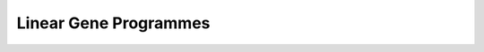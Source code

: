 Linear Gene Programmes
======================


.. raw:: html

     <p style="margin:0.4em 0 0.8em;">
       Press the&nbsp;
       <span style="color:#8B0000;font-weight:bold;">+</span>
       in the <em>first</em> column to expand a method’s description.
     </p>

   <style>
   td.details-control { width:20px; text-align:center; cursor:pointer; }
   td.details-control::before { content:'+'; }
   tr.shown td.details-control::before { content:'-'; }
   td.published { text-align:center; font-weight:bold; }
   .table-container { width:100%; overflow-x:auto; }
   a.github-link {
     display:inline-block; font-size:1.2em; vertical-align:middle; color:inherit;
   }
   a.github-link:hover { color:#8B0000; }
   </style>

   <div class="table-container">
     <table id="methods-table" class="display" style="width:100%">
       <thead>
         <tr>
           <th></th><th>Method</th><th>Year</th><th>Task</th>
           <th>Model</th><th>Published</th><th>Code</th>
         </tr>
       </thead>
       <tbody>
         <tr data-description="A modified version of PCA, where the covariance matrix (COV) is the difference between COV(case/perturbed) and αCOV(control/background). The hyperparameter α is used to balance having a high case variance and a low control variance. To provide some intuition, when α is 0, the model reduces to classic PCA on the case data. Optimal alphas (equal to k clusters) are identified using spectral clustering over a range of cPCA runs with different alphas, with selection based on the similarity of cPCA outputs.">
           <td class="details-control"></td>
           <td><a href="https://www.nature.com/articles/s41467-018-04608-8#Sec7">cPCA</a></td>
           <td>2018</td>

           <td><ul><li>Linear Gene Programmes</li><li>Contrastive Disentanglement</li></ul></td>

           <td><ul><li>Modified PCA</li></ul></td>


           <td class="published">✓</td>
            <td><a href="https://github.com/abidlabs/contrastive" class="github-link">
                  <i class="fab fa-github" aria-hidden="true"></i>
                  <span class="sr-only">GitHub</span>
                </a></td>
         </tr>
         <tr data-description="A non-negative matrix factorisation that decomposes gene expression matrices into common and condition-specific patterns. For each condition, the observed expression matrix is approximated as the sum of a common component - represented by a common feature matrix with condition-specific coefficient matrices - and a specific component unique to each condition, represented by its own feature matrix  and coefficients. The model uses an alternating approach to minimize the combined reconstruction error (squared Frobenius norm) across common and shared components.">
           <td class="details-control"></td>
           <td><a href="https://academic.oup.com/nar/article/47/13/6606/5512984">CSMF</a></td>
           <td>2019</td>

           <td><ul><li>Linear Gene Programmes</li><li>Contrastive Disentanglement</li></ul></td>

           <td><ul><li>NMF</li></ul></td>


           <td class="published">✓</td>
            <td><a href="https://www.zhanglab-amss.org/homepage/software.html" class="github-link">
                  <i class="fab fa-github" aria-hidden="true"></i>
                  <span class="sr-only">GitHub</span>
                </a></td>
         </tr>
         <tr data-description="A family of contrastive latent variable models (cLVMs), where case data are modeled as the sum of background and salient latent embeddings, while control data are reconstructed solely from background embeddings: - cLVM with Gaussian likelihoods and priors - Sparse cLVM with horseshoe prior used to regularize the weights - Robust cLVM with a Student&#39;s t distribution - cLVM with automatic relevance determination to regularise the columns of the weight matrix - contrastive VAE, as a non-linear extension of the framework The shared concept across these models is that each model learns a shared set of latent variables for the background and target data, while salient latent variables are learnt solely for the target data.">
           <td class="details-control"></td>
           <td><a href="https://arxiv.org/abs/1811.06094">cLVM</a></td>
           <td>2019</td>

           <td><ul><li>Linear Gene Programmes</li><li>Contrastive Disentanglement</li></ul></td>

           <td><ul><li>Factor Models</li><li>Contastive VAE</li></ul></td>


           <td class="published">✓</td>
            <td><a href="https://github.com/kseverso/contrastive-LVM" class="github-link">
                  <i class="fab fa-github" aria-hidden="true"></i>
                  <span class="sr-only">GitHub</span>
                </a></td>
         </tr>
         <tr data-description="A sparse version of contrastive PCA that enhances interpretability in high-dimensional settings by integrating l1 regularization into an iterative procedure to estimate sparse loadings and principal components">
           <td class="details-control"></td>
           <td><a href="https://academic.oup.com/bioinformatics/article/36/11/3422/5807607">scPCA</a></td>
           <td>2020</td>

           <td><ul><li>Linear Gene Programmes</li><li>Contrastive Disentanglement</li></ul></td>

           <td><ul><li>Modified PCA</li></ul></td>


           <td class="published">✓</td>
            <td><a href="https://github.com/PhilBoileau/EHDBDscPCA" class="github-link">
                  <i class="fab fa-github" aria-hidden="true"></i>
                  <span class="sr-only">GitHub</span>
                </a></td>
         </tr>
         <tr data-description="A probabilistic model that builds on cPCA, additionally proposing a case-control-ratio-adjusted α as a more interpretable alternative to the same parameter in cPCA (see comment above).">
           <td class="details-control"></td>
           <td><a href="https://projecteuclid.org/journals/annals-of-applied-statistics/volume-18/issue-3/Probabilistic-contrastive-dimension-reduction-for-case-control-study-data/10.1214/24-AOAS1877.short">PCPCA</a></td>
           <td>2024</td>

           <td><ul><li>Linear Gene Programmes</li><li>Contrastive Disentanglement</li></ul></td>

           <td><ul><li>modified PCA</li></ul></td>


           <td class="published">✓</td>
            <td><a href="https://github.com/andrewcharlesjones/pcpca" class="github-link">
                  <i class="fab fa-github" aria-hidden="true"></i>
                  <span class="sr-only">GitHub</span>
                </a></td>
         </tr>
         <tr data-description="A family of contrastive Poisson latent variable models (CPLVMs), based on a Gamma-Poisson hierarchical generative process: - CPLVM: The variational posterior is approximated using log-normal distributions, preserving non-negativity in the latent factors. - CGLVM: Extends CPLVM by allowing latent factors to take negative values, replacing Gamma priors with Gaussian priors and using a log-link function for the Poisson rates. Variational posteriors are modeled as multivariate Gaussians. The authors also propose a hypothesis testing framework, in which log-(ELBO)-Bayes is calculated between a Null model, omitting the salient latent space, and the full contrastive model. This framework is used to quantify global (across all genes) and joint expression changes in subsets of genes (akin to gene set enrichment analysis).">
           <td class="details-control"></td>
           <td><a href="https://projecteuclid.org/journals/annals-of-applied-statistics/volume-16/issue-3/Contrastive-latent-variable-modeling-with-application-to-case-control-sequencing/10.1214/21-AOAS1534.short">CPLVMs</a></td>
           <td>2022</td>

           <td><ul><li>Linear Gene Programmes</li><li>Contrastive Disentanglement</li></ul></td>

           <td><ul><li>NB likelihood</li><li>Factor Models</li></ul></td>


           <td class="published">✓</td>
            <td><a href="https://github.com/andrewcharlesjones/cplvm" class="github-link">
                  <i class="fab fa-github" aria-hidden="true"></i>
                  <span class="sr-only">GitHub</span>
                </a></td>
         </tr>
         <tr data-description="GSFA is a two-layer, guided Factor Analysis model that quantifies the effects of genetic perturbations on latent factors. The model first factorizes the expression matrix Y into a factor matrix Z (normal prior) and gene loadings W (normal-mixture prior). Then, it captures the effect (β) of perturbation on factors using multivariate linear regression. Spike-and-slab prior is used to enforce sparsity on β, which can also analogously be seen as a causal graph. The linearity of GSFA further enables perturbation-associated, differentially-expressed genes to be identified. GSFA uses Gibbs sampling for inference.">
           <td class="details-control"></td>
           <td><a href="https://www.nature.com/articles/s41592-023-02017-4">GSFA</a></td>
           <td>2024</td>

           <td><ul><li>Seen Perturbation Prediction</li><li>Multi-component Disentanglement</li><li>Causal Structure</li><li>Linear Gene Programmes</li></ul></td>

           <td><ul><li>Factor Analysis</li><li>Probabilistic</li></ul></td>


           <td class="published">✓</td>
            <td><a href="https://github.com/xinhe-lab/GSFA" class="github-link">
                  <i class="fab fa-github" aria-hidden="true"></i>
                  <span class="sr-only">GitHub</span>
                </a></td>
         </tr>
         <tr data-description="A non-negative matrix factorization method that decomposes single-cell gene expression data into common and condition-specific gene modulees. Each sample’s expression matrix is modeled as the sum of a shared component (W₂V) and condition-specific components (W₁Hⱼ), plus residual noise. The approach minimizes a loss function combining reconstruction error (Frobenius norm) with regularization terms that control module scale and inter-condition similarity.">
           <td class="details-control"></td>
           <td><a href="https://link.springer.com/article/10.1186/s13059-022-02649-3#Sec11">scINSIGHT</a></td>
           <td>2022</td>

           <td><ul><li>Contrastive Disentanglement</li><li>Linear Gene Programmes</li></ul></td>

           <td><ul><li>NMF</li></ul></td>


           <td class="published">✓</td>
            <td><a href="https://github.com/Vivianstats/scINSIGHT" class="github-link">
                  <i class="fab fa-github" aria-hidden="true"></i>
                  <span class="sr-only">GitHub</span>
                </a></td>
         </tr>
         <tr data-description="CellCap is a deep generative model that extends CPA by incorporating cross-attention mechanisms between cell state and perturbation response (i.e., its basal latent space and the perturbation design matrix). Further, CellCap uses a variational autoencoder (VAE) framework with a linear decoder to identify sparse and interpretable latent factors.">
           <td class="details-control"></td>
           <td><a href="https://www.cell.com/cell-systems/fulltext/S2405-4712(25)00078-X">CellCap</a></td>
           <td>2024</td>

           <td><ul><li>Multi-component Disentanglement</li><li>Linear Gene Programmes</li></ul></td>

           <td><ul><li>VAE</li><li>Attention</li><li>Linear Decoder</li></ul></td>


           <td class="published">✓</td>
            <td><a href="https://github.com/broadinstitute/CellCap" class="github-link">
                  <i class="fab fa-github" aria-hidden="true"></i>
                  <span class="sr-only">GitHub</span>
                </a></td>
         </tr>
         <tr data-description="Expimap uses a nonlinear encoder and a masked linear decoder, where the latent space’s dimensions are set equal to the number of gene programs, and decoder weights are masked according to prior knowledge to ensure that each latent variable reconstructs only genes associated with the geneset (fixed membership), with L1 sparsity regularization allowing soft membership for additional genes, not included in the prior knowledge. Group lasso is additionally used to &#39;deactivate&#39; uniformative Gene Programmes.">
           <td class="details-control"></td>
           <td><a href="https://www.nature.com/articles/s41556-022-01072-x">Expimap</a></td>
           <td>2023</td>

           <td><ul><li>Linear Gene Programmes</li></ul></td>

           <td><ul><li>VAE</li><li>Linear Decoder</li><li>NB likelihood</li><li>PK Representations</li></ul></td>


           <td class="published">✓</td>
            <td><a href="https://github.com/theislab/scarches" class="github-link">
                  <i class="fab fa-github" aria-hidden="true"></i>
                  <span class="sr-only">GitHub</span>
                </a></td>
         </tr>
         <tr data-description="In pmVAE, each predefined pathway is modeled as a VAE that learns a (local) multidimensional latent embedding for the genes in that pathway. Each VAE module minimizes a size-weighted local reconstruction loss based solely on its pathway’s genes, while the (local) latent embeddings from all pathways are concatenated to form a global representation. ">
           <td class="details-control"></td>
           <td><a href="https://icml-compbio.github.io/2021/papers/WCBICML2021_paper_24.pdf">pmVAE</a></td>
           <td>2021</td>

           <td><ul><li>Linear Gene Programmes</li></ul></td>

           <td><ul><li>Multiple VAEs</li><li>PK Representations</li></ul></td>


           <td class="published">✓</td>
            <td><a href="https://github.com/ratschlab/pmvae " class="github-link">
                  <i class="fab fa-github" aria-hidden="true"></i>
                  <span class="sr-only">GitHub</span>
                </a></td>
         </tr>
         <tr data-description="ontoVAE uses a multi-layer, linear decoder, structured to represent hierarchical prior knowledge - e.g. layers can represent gene ontology level.  To preserve connections beyond adjacent layers, the decoder concatenates outputs from previous layers with the current layer’s input, with binary masks ensuring that only valid parent–child and gene set relationships are captured. Decoder weights are constrained to be positive to preserve directional pathway activity, with each ontology term represented by three neurons whose average activation reflects its activity.">
           <td class="details-control"></td>
           <td><a href="https://academic.oup.com/bioinformatics/article/39/6/btad387/7199588">ontoVAE</a></td>
           <td>2023</td>

           <td><ul><li>Linear Gene Programmes</li></ul></td>

           <td><ul><li>VAE</li><li>Linear Decoder</li><li>PK Representations</li></ul></td>


           <td class="published">✓</td>
            <td><a href="https://github.com/hdsu-bioquant/onto-vae" class="github-link">
                  <i class="fab fa-github" aria-hidden="true"></i>
                  <span class="sr-only">GitHub</span>
                </a></td>
         </tr>
         <tr data-description="VEGA replaces conventional fully connected decoder with a sparse linear decoder that uses a binary gene membership mask, assingning latent variables to a pre-defined collection of gene sets.">
           <td class="details-control"></td>
           <td><a href="https://www.nature.com/articles/s41467-021-26017-0">VEGA</a></td>
           <td>2023</td>

           <td><ul><li>Linear Gene Programmes</li></ul></td>

           <td><ul><li>VAE</li><li>Linear Decoder</li><li>PK Representations</li></ul></td>


           <td class="published">✓</td>
            <td><a href="https://github.com/LucasESBS/vega/" class="github-link">
                  <i class="fab fa-github" aria-hidden="true"></i>
                  <span class="sr-only">GitHub</span>
                </a></td>
         </tr>
         <tr data-description="NicheCompass, the spatial sucessor of ExpiMap, employs multiple decoders: one graph decoder reconstructs the spatial adjacency matrix via an adjacency loss to ensure that spatially-neighboring observations have similar latent representations, while separate (masked) decoders - one for each cell’s own features and one for its aggregated neighborhood features - reconstruct the omics data. By masking the data reconstruction according to prior knowledge, each latent variable is associated with a gene program (subclassified according inter- or  intracellular signalling). Additionally, it learns de novo gene programs that capture novel, spatially coherent expression patterns, not covered by the prior knowledge. By default, it replaces the Group lasso loss of Expimap with a a dropout mechanism to prune uninformative prior knowledge sets.">
           <td class="details-control"></td>
           <td><a href="https://www.nature.com/articles/s41588-025-02120-6">NicheCompass</a></td>
           <td>2024</td>

           <td><ul><li>Linear Gene Programmes</li></ul></td>

           <td><ul><li>Graph VAE</li><li>Linear Decoder</li><li>NB Likelihood</li><li>Spatially-informed</li><li>PK Representations</li><li>Multi-modal</li></ul></td>


           <td class="published">✓</td>
            <td><a href="https://github.com/Lotfollahi-lab/nichecompass." class="github-link">
                  <i class="fab fa-github" aria-hidden="true"></i>
                  <span class="sr-only">GitHub</span>
                </a></td>
         </tr>
         <tr data-description="EXPORT builds on the VEGA architecture by adding an auxiliary decoder that functions as an ordinal regressor, with an additional cumulative link loss to explicitly model dose-dependent response. ">
           <td class="details-control"></td>
           <td><a href="https://openreview.net/forum?id=f4nMJPKMkQ&referrer=%5Bthe%20profile%20of%20Xiaoning%20Qian%5D(%2Fprofile%3Fid%3D~Xiaoning_Qian1)">EXPORT</a></td>
           <td>2024</td>

           <td><ul><li>Linear Gene Programmes</li></ul></td>

           <td><ul><li>VAE</li><li>Linear Decoder</li><li>PK Representations</li></ul></td>


           <td class="published">✓</td>
            <td><a href="https://github.com/namini94/EXPORT" class="github-link">
                  <i class="fab fa-github" aria-hidden="true"></i>
                  <span class="sr-only">GitHub</span>
                </a></td>
         </tr>
         <tr data-description="MuVI is a multi-view factor analysis that encodes prior knowledge by imposing structured sparsity on view‐specific factor loadings via a weighted, regularized horseshoe prior. Specifically, it uses a weight parameter that controls the variance of each loading; e.g., by default, it is set to 0.99 for genes known to belong to a gene set and 0.01 for genes which do not (are uknown). Using this hieararchical regulairisation strategy, MuVI directly associates latent factors with corresponding gene sets while still allowing for the de novo identification of additional genes relevant to a given factor.">
           <td class="details-control"></td>
           <td><a href="https://proceedings.mlr.press/v206/qoku23a.html">MuVi</a></td>
           <td>2023</td>

           <td><ul><li>Linear Gene Programmes</li></ul></td>

           <td><ul><li>Group Factor Model</li><li>PK Representations</li><li>Multi-modal</li></ul></td>


           <td class="published">✓</td>
            <td><a href="https://github.com/MLO-lab/MuVI" class="github-link">
                  <i class="fab fa-github" aria-hidden="true"></i>
                  <span class="sr-only">GitHub</span>
                </a></td>
         </tr>
         <tr data-description="scETM uses a standard VAE encoder with a softmax layer to obtain a cell-by-topic matrix, paired with a linear decoder based on matrix tri-factorization that reconstructs the data from the cell-by-topic matrix, along with topics-by-embedding α, and embedding-by-genes ρ matrices. This structure allows the latent topics to be directly interpreted as groups of co-expressed genes and can optionally integrate prior pathway (prior knowledge) information as a binary mask.">
           <td class="details-control"></td>
           <td><a href="https://www.nature.com/articles/s41467-021-25534-2">scETM</a></td>
           <td>2021</td>

           <td><ul><li>Linear Gene Programmes</li></ul></td>

           <td><ul><li>VAE</li><li>Embedding Topic Model</li><li>Linear Decoder</li><li>PK Representations</li></ul></td>


           <td class="published">✓</td>
            <td><a href="https://github.com/hui2000ji/scETM" class="github-link">
                  <i class="fab fa-github" aria-hidden="true"></i>
                  <span class="sr-only">GitHub</span>
                </a></td>
         </tr>
         <tr data-description="Spectra decomposes a gene expression matrix into cell‐by‐factor and factor‐by‐gene matrices, while integrating prior knowledge gene sets and cell-type labels. It explicitly models both global and cell-type–specific factors by incorporating cell-type labels, thereby disentagling the typically dominating cell-type variation from shared Gene Programmes. Gene sets are represented as a gene–gene knowledge graph, and a penalty term based on a weighted Bernoulli likelihood, guides the factorization toward preserving this graph. Yet, it also permits the data-driven discovery of novel programs by &#39;detaching&#39; factors from the prior. Spectra can also include cell-type-specific prior knowledge gene sets (e.g. T cell antigen receptor activation programmes can be limited to T cells)">
           <td class="details-control"></td>
           <td><a href="https://www.nature.com/articles/s41587-023-01940-3">Spectra</a></td>
           <td>2023</td>

           <td><ul><li>Linear Gene Programmes</li><li>Multi-component Disentanglement</li></ul></td>

           <td><ul><li>Poisson Likelihood</li><li>Factor Analysis</li><li>PK Representations</li></ul></td>


           <td class="published">✓</td>
            <td><a href="https://github.com/dpeerlab/spectra" class="github-link">
                  <i class="fab fa-github" aria-hidden="true"></i>
                  <span class="sr-only">GitHub</span>
                </a></td>
         </tr>
         <tr data-description="Waddington-OT models developmental processes as time‐varying probability distributions in gene expression space and infers temporal couplings by solving an entropy‐regularized, unbalanced optimal transport problem. Growth rate, estimated leveraging expression levels of genes associated with proliferation and apoptosis, is taken into consideration via unbalanced OT. Additionally, uses spectral clustering to obtain Gene Programmes, and subsequently associate those to predictive TFs.">
           <td class="details-control"></td>
           <td><a href="https://www.sciencedirect.com/science/article/pii/S009286741930039X?via%3Dihub">Waddington-OT</a></td>
           <td>2019</td>

           <td><ul><li>Trace Cell Populations</li><li>Linear Gene Programmes</li></ul></td>

           <td><ul><li>Unbalanced OT</li><li>Entropy‐regularized Sinkhorn</li></ul></td>


           <td class="published">✓</td>
            <td><a href="https://github.com/broadinstitute/wot" class="github-link">
                  <i class="fab fa-github" aria-hidden="true"></i>
                  <span class="sr-only">GitHub</span>
                </a></td>
         </tr>
         <tr data-description="GEDI learns a shared latent space and, for each sample, estimates a specific reconstruction function that maps latent states to observed gene expression profiles. This design captures inter-sample variability and enables differential expression analysis along continuous cell-state gradients without relying on predefined clusters. Optionally, it can incorporate prior knowledge.">
           <td class="details-control"></td>
           <td><a href="https://www.nature.com/articles/s41467-024-50963-0?fromPaywallRec=false">GEDI</a></td>
           <td>2024</td>

           <td><ul><li>Differential Analysis</li><li>Linear Gene Programmes</li></ul></td>

           <td><ul><li>Probabilistic</li><li>Sample-specific Decoders</li><li>PK Representations (optional)</li><li>RNA Velocity (optional)</li></ul></td>


           <td class="published">✓</td>
            <td><a href="https://github.com/csglab/GEDI" class="github-link">
                  <i class="fab fa-github" aria-hidden="true"></i>
                  <span class="sr-only">GitHub</span>
                </a></td>
         </tr>
         <tr data-description="Memento is a differential expression framework that uses method-of-moments estimators under a multivariate hypergeometric model, where a gene’s mean is derived from Good-Turing corrected counts scaled by total cell counts. Differential variability is quantified as the variance remaining after accounting for mean-dependent effects (residual variance), while the covariance (pairwise association) between genes is estimated from the off-diagonal elements of the resulting variance-covariance matrix. Efficient permutation is achieved through a bootstrapping strategy that leverages the sparsity of unique transcript counts.">
           <td class="details-control"></td>
           <td><a href="https://www.cell.com/cell/fulltext/S0092-8674(24)01144-9">Memento</a></td>
           <td>2024</td>

           <td><ul><li>Differential Analysis</li><li>Linear Gene Programmes</li></ul></td>

           <td><ul><li>Hypergeometric test</li><li>Probabilistic</li></ul></td>


           <td class="published">✓</td>
            <td><a href="https://github.com/yelabucsf/scrna-parameter-estimation" class="github-link">
                  <i class="fab fa-github" aria-hidden="true"></i>
                  <span class="sr-only">GitHub</span>
                </a></td>
         </tr>
         <tr data-description="scITD constructs a three-dimensional tensor (donors × genes × cell types) by generating donor-by-gene pseudobulk matrices for each cell type. Tucker decomposition then decomposes this tensor into separate factor matrices for donors, genes, and cell types, along with a core tensor that captures their interactions as latent multicellular expression patterns. The gene factors and core tensor are rearranged into a loading tensor analogous to PCA loadings, while the donor factor matrix represents sample scores. Finally, to improve interpretability, a two-step rotation is carried out - first applying ICA to the gene factors and then varimax to the donor factors.">
           <td class="details-control"></td>
           <td><a href="https://www.nature.com/articles/s41587-024-02411-z">scITD</a></td>
           <td>2024</td>

           <td><ul><li>Linear Gene Programmes</li></ul></td>

           <td><ul><li>Tensor Decomposition (Tucker)</li></ul></td>


           <td class="published">✓</td>
            <td><a href="https://github.com/kharchenkolab/scITD" class="github-link">
                  <i class="fab fa-github" aria-hidden="true"></i>
                  <span class="sr-only">GitHub</span>
                </a></td>
         </tr>
         <tr data-description="scRank infers cell type-specific Gene Programmes from untreated scRNA-seq data by constructing co-expression networks via principal component regression with random subsampling and integrating them using tensor decomposition. It simulates drug perturbation by modifying the drug targets&#39; outgoing edges to generate an in-sillico perturbed network, and then aligns the untreated and perturbed networks via Laplacian eigen-decomposition. In this low-dimensional space, the distances between corresponding gene nodes quantify gene-level changes due to the perturbation. These distances, weighted by network connectivity (e.g., outgoing edge strength normalized by node degree) and extended through two-hop diffusion, are aggregated to yield a composite perturbation score that ranks cell types by their predicted drug responsiveness.">
           <td class="details-control"></td>
           <td><a href="https://www.cell.com/cell-reports-medicine/fulltext/S2666-3791(24)00260-X">scRANK</a></td>
           <td>2024</td>

           <td><ul><li>Linear Gene Programmes</li><li>Perturbation Responsiveness</li><li>GRN Inference</li></ul></td>

           <td><ul><li>PC Regression</li><li>Tensor Decomposition (PARAFAC)</li><li>Network Diffusion</li></ul></td>


           <td class="published">✓</td>
            <td><a href="https://github.com/ZJUFanLab/scRank" class="github-link">
                  <i class="fab fa-github" aria-hidden="true"></i>
                  <span class="sr-only">GitHub</span>
                </a></td>
         </tr>
         <tr data-description="MUSIC evaluates sgRNA knockout efficiency and summarises perturbation effects using topic modeling. Following preprocessing steps, MUSIC removes low-efficiency (non-targeted) cells based on the cosine similarity of their differential expression genes, excluding perturbed cells with profiles more similar to controls. Next, highly dispersed DE genes are selected and their normalized expression values are used as to fit a topic model, where cells are treated as documents and gene counts as words. Topics are then ranked according to overall effect, their relevance to each perturbation, and perturbation similarities.">
           <td class="details-control"></td>
           <td><a href="https://www.nature.com/articles/s41467-019-10216-x">MUSIC</a></td>
           <td>2019</td>

           <td><ul><li>Perturbation Responsiveness</li><li>Linear Gene Programmes</li></ul></td>

           <td><ul><li>Topic Model</li></ul></td>


           <td class="published">✓</td>
            <td><a href="https://github.com/bm2-lab/MUSIC" class="github-link">
                  <i class="fab fa-github" aria-hidden="true"></i>
                  <span class="sr-only">GitHub</span>
                </a></td>
         </tr>
         <tr data-description="Mixscape aims to classify CRISPR-targeted cells into perturbed and not perturbed (escaping). To eachive that, Mixscape computes a local perturbation signature by subtracting each cell’s mRNA expression from the average of its k nearest NT (non-targeted) control neighbors. Differential expression testing between targeted and NT cells then identifies a set of DEGs that capture the perturbation response. These DEGs are used to define a perturbation vector-essentially, the average difference in expression between targeted and NT cells, which projects each cell’s DEG expression onto a single perturbation score. The Gaussian mixture model is applied to these perturbation scores, with one component fixed to match the NT distribution, while the other represents the perturbation effect. This model assigns probabilities that classify each targeted cell as either perturbed or escaping. Additionally, the authors propose visualization with Linear Discriminant Analysis and UMAP, aiming to identify a low-dimensional subspace that maximally discriminates the mixscape-derived classes.">
           <td class="details-control"></td>
           <td><a href="https://www.nature.com/articles/s41588-021-00778-2#Sec11">Mixscape</a></td>
           <td>2021</td>

           <td><ul><li>Perturbation Responsiveness</li><li>Linear Gene Programmes</li></ul></td>

           <td><ul><li>Gaussian Mixture Model</li><li>LDA\n</li></ul></td>


           <td class="published">✓</td>
            <td><a href="https://github.com/satijalab/seurat" class="github-link">
                  <i class="fab fa-github" aria-hidden="true"></i>
                  <span class="sr-only">GitHub</span>
                </a></td>
         </tr>
         <tr data-description="Multicellular factor analysis repurposes MOFA by treating pseudobulked cell types as views. Each patient is represented by multiple views - one per cell type - summarizing gene expression. MOFA+ ised then used to identify latent factors that capture coordinated variability across these views, with loadings indicating cell-type-specific gene contributions. ">
           <td class="details-control"></td>
           <td><a href="https://elifesciences.org/articles/93161">MOFAcell</a></td>
           <td>2023</td>

           <td><ul><li>Linear Gene Programmes</li></ul></td>

           <td><ul><li>Group Factor Analysis (MOFA+)</li></ul></td>


           <td class="published">✓</td>
            <td><a href="https://github.com/saezlab/MOFAcellulaR" class="github-link">
                  <i class="fab fa-github" aria-hidden="true"></i>
                  <span class="sr-only">GitHub</span>
                </a></td>
         </tr>
         <tr data-description="DIALOGUE identifies shared multicellular patterns across cell types and samples. It first constructs cell-type–specific data matrices by averaging features (e.g., gene expression or PCs) over samples or spatial niches. Then it applies multi-factor sparse canonical correlation analysis (referred to as penalized matrix decomposition (PMD)) to derive latent feature matrices that maximize cross-cell-type correlations under LASSO constraints. Following this initial PMD step, DIALOGUE employs correlation coefficients and permutation tests to determine which cell types contribute to each multicellular progarmmes (MCP). It then re-applies the PMD procedure in both a multi-way and a pairwise fashion, incorporating programs unique to the pairwise analysis into the downstream modeling. Finally, gene associated with MCPs are first identified using partial Spearman correlation and then refined through hierarchical mixed-effects modeling with covariate control.">
           <td class="details-control"></td>
           <td><a href="https://www.nature.com/articles/s41587-022-01288-0">DIALOGUE</a></td>
           <td>2022</td>

           <td><ul><li>Linear Gene Programmes</li></ul></td>

           <td><ul><li>Sparse CCA</li><li>Partial Correlations</li><li>Mixed Linear Model</li></ul></td>


           <td class="published">✓</td>
            <td><a href="https://github.com/livnatje/DIALOGUE" class="github-link">
                  <i class="fab fa-github" aria-hidden="true"></i>
                  <span class="sr-only">GitHub</span>
                </a></td>
         </tr>
         <tr data-description="Decipher is a hierarchical deep generative model to integrate and visualize single-cell RNA-seq data from both normal and perturbed conditions, identifying shared and disrupted cell-state trajectories. Its architecture includes dual latent spaces -a low-dimensional state for detailed cell-state modeling and a two-dimensional space for visualization-connected to gene expression through linear or single-layer neural network transformations. The model aligns trajectories by maintaining shared transcriptional programs for common biological processes across conditions.">
           <td class="details-control"></td>
           <td><a href="https://www.biorxiv.org/content/10.1101/2023.11.11.566719v2.full">Decipher</a></td>
           <td>2024</td>

           <td><ul><li>Unsupervised Disentanglement</li><li>Linear Gene Programmes</li></ul></td>

           <td><ul><li>VAE</li><li>Linear Decoder</li></ul></td>


           <td class="published">✗</td>
            <td><a href="https://github.com/azizilab/decipher" class="github-link">
                  <i class="fab fa-github" aria-hidden="true"></i>
                  <span class="sr-only">GitHub</span>
                </a></td>
         </tr>
       </tbody>
     </table>
   </div>

.. raw:: html

   <script>
   jQuery(function($){
      $('#methods-table').DataTable({
        order:      [[2,'desc']],
        pageLength: 5,
        lengthMenu: [5,10,20,50,200],
        scrollX:    true,
        autoWidth:  false
      });
     $('#methods-table tbody').on('click','td.details-control',function(){
       var tr = $(this).closest('tr'),
           row = $('#methods-table').DataTable().row(tr);
       if(row.child.isShown()){
         row.child.hide(); tr.removeClass('shown');
       } else {
         row.child('<div style="padding:0.5em;">'+tr.data('description')+'</div>').show();
         tr.addClass('shown');
       }
     });
   });
   </script>


